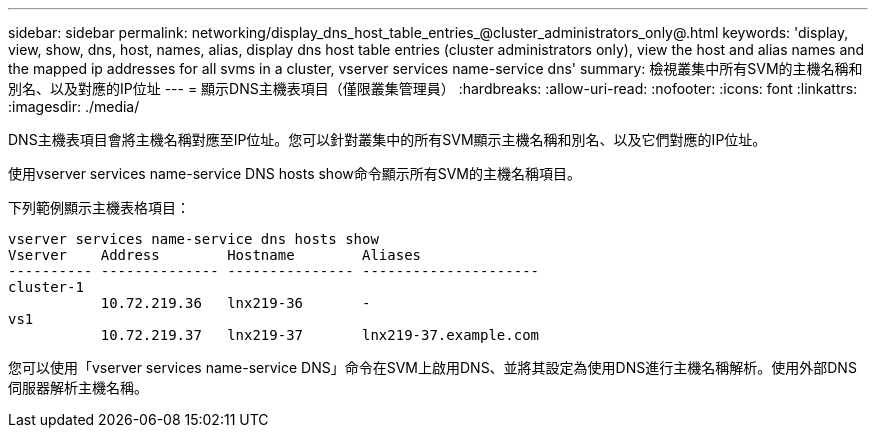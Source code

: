 ---
sidebar: sidebar 
permalink: networking/display_dns_host_table_entries_@cluster_administrators_only@.html 
keywords: 'display, view, show, dns, host, names, alias, display dns host table entries (cluster administrators only), view the host and alias names and the mapped ip addresses for all svms in a cluster, vserver services name-service dns' 
summary: 檢視叢集中所有SVM的主機名稱和別名、以及對應的IP位址 
---
= 顯示DNS主機表項目（僅限叢集管理員）
:hardbreaks:
:allow-uri-read: 
:nofooter: 
:icons: font
:linkattrs: 
:imagesdir: ./media/


[role="lead"]
DNS主機表項目會將主機名稱對應至IP位址。您可以針對叢集中的所有SVM顯示主機名稱和別名、以及它們對應的IP位址。

使用vserver services name-service DNS hosts show命令顯示所有SVM的主機名稱項目。

下列範例顯示主機表格項目：

....
vserver services name-service dns hosts show
Vserver    Address        Hostname        Aliases
---------- -------------- --------------- ---------------------
cluster-1
           10.72.219.36   lnx219-36       -
vs1
           10.72.219.37   lnx219-37       lnx219-37.example.com
....
您可以使用「vserver services name-service DNS」命令在SVM上啟用DNS、並將其設定為使用DNS進行主機名稱解析。使用外部DNS伺服器解析主機名稱。
